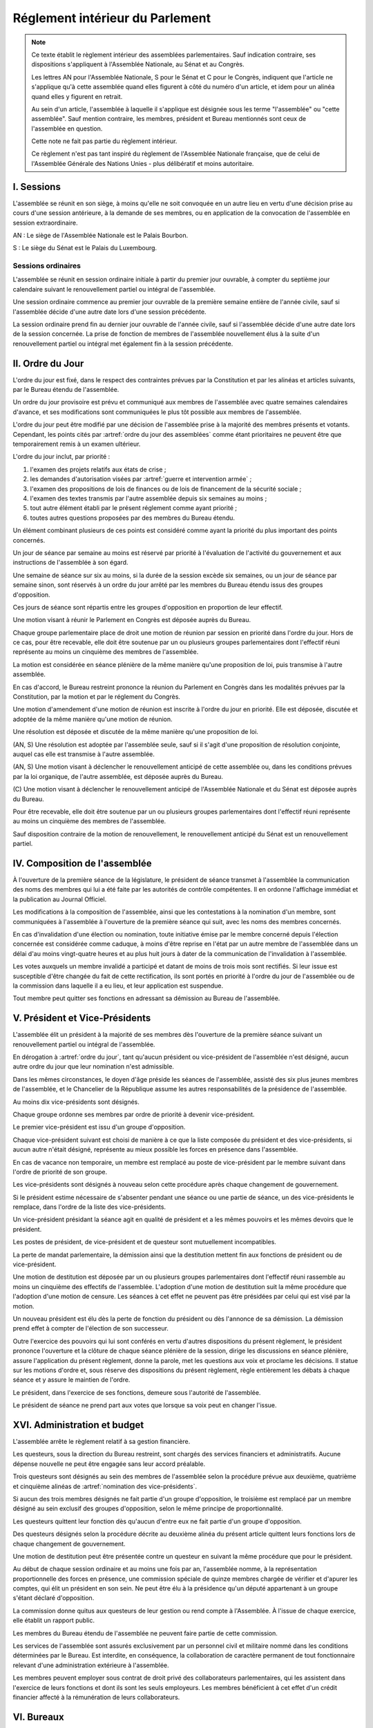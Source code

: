 ================================
Réglement intérieur du Parlement
================================

.. artsource:: du Réglement intérieur des assemblées parlementaires

.. note::
    Ce texte établit le règlement intérieur des assemblées parlementaires. Sauf indication contraire, ses dispositions s'appliquent à l'Assemblée Nationale, au Sénat et au Congrès.

    Les lettres AN pour l'Assemblée Nationale, S pour le Sénat et C pour le Congrès, indiquent que l'article ne s'applique qu'à cette assemblée quand elles figurent à côté du numéro d'un article, et idem pour un alinéa quand elles y figurent en retrait.

    Au sein d'un article, l'assemblée à laquelle il s'applique est désignée sous les terme "l'assemblée" ou "cette assemblée". Sauf mention contraire, les membres, président et Bureau mentionnés sont ceux de l'assemblée en question.

    Cette note ne fait pas partie du règlement intérieur.

    Ce règlement n'est pas tant inspiré du règlement de l'Assemblée Nationale française, que de celui de l'Assemblée Générale des Nations Unies - plus délibératif et moins autoritaire.

.. NOTES
    les approbations de pétitions de gouvernement viennent au Bureau
    vérifier la signature du citoyen dénommé chancelier
    gestion de la nomination du gouvernement

    chapitre VI et VII du règlement actuel de l'assnat à mettre dans le nouveau titre XV, élections par l'assemblée

    fusionner les chapitres VIII, IX et X dans le titre XIII

    chapitre XI et un peu XII à comparer point par point avec les titres II et VI

    clarifier les conditions de convocation et de clôture de séances (par le président ?)

    refaire globalement tout le titre XIII, et concernant les commissions :
    règles de l'attribution des sièges d'une commissions
    thèmes des grandes commissions (à renommer "commissions permanentes" ?)
    règles pour la réunion d'une commission pendant une séance de l'assemblée (au moins interdire les prises de décision de la commission)
    chaque membre n'est membre que d'une seule grande commission
    ajouter une commission plénière (committee of the whole) : son président est le premier des vice-présidents de l'assemblée, et ses vice-présidents sont les vice-présidents suivants de l'assemblée

    ajouter une partie sur le parcours d'un texte, comment il part en commission et revient et tout
    article 78 du docs
    les lois retoquées par le conseil constit reviennent à la dernière assemblée

    convocation et odj des sessions extraordinaires

    discipline et sanctions

    rapporteur d'un texte

    trucs prévus par la constitution :
        autorisation de guerre ou intervention armée
        ratification de traité (pas d'amendement, prévu par l'organique)
        désignation des membres de la commission spéciale pour la nomination du conseil constitutionnel
        désignation des juges de la CJR
        nomination du défenseur des droits

        (par le bureau)
        levée de l'immunité parlementaire
        activation de la CMP (fait)

        validation des nominations du président par une commission (conseil constit, CSM)

    au sein du congrès, vote spécifique aux membres d'une assemblée valant vote de l'assemblée en question (pour contourner le délai de ratification plus long) besoin de l'écrire dans chacun des 3 réglements

    au sénat, suspension des sénateurs quand il manque des députés

-----------
I. Sessions
-----------

.. article:: lieu de réunion

L'assemblée se réunit en son siège, à moins qu'elle ne soit convoquée en un autre lieu en vertu d'une décision prise au cours d'une session antérieure, à la demande de ses membres, ou en application de la convocation de l'assemblée en session extraordinaire.

AN : Le siège de l'Assemblée Nationale est le Palais Bourbon.

S : Le siège du Sénat est le Palais du Luxembourg.

Sessions ordinaires
===================

.. article:: date d'ouverture

L'assemblée se réunit en session ordinaire initiale à partir du premier jour ouvrable, à compter du septième jour calendaire suivant le renouvellement partiel ou intégral de l'assemblée.

Une session ordinaire commence au premier jour ouvrable de la première semaine entière de l'année civile, sauf si l'assemblée décide d'une autre date lors d'une session précédente.

.. article:: date de clôture

La session ordinaire prend fin au dernier jour ouvrable de l'année civile, sauf si l'assemblée décide d'une autre date lors de la session concernée. La prise de fonction de membres de l'assemblée nouvellement élus à la suite d'un renouvellement partiel ou intégral met également fin à la session précédente.

.. (...)

-----------------
II. Ordre du Jour
-----------------

.. article:: ordre du jour

L'ordre du jour est fixé, dans le respect des contraintes prévues par la Constitution et par les alinéas et articles suivants, par le Bureau étendu de l'assemblée.

Un ordre du jour provisoire est prévu et communiqué aux membres de l'assemblée avec quatre semaines calendaires d'avance, et ses modifications sont communiquées le plus tôt possible aux membres de l'assemblée.

L'ordre du jour peut être modifié par une décision de l'assemblée prise à la majorité des membres présents et votants. Cependant, les points cités par :artref:`ordre du jour des assemblées` comme étant prioritaires ne peuvent être que temporairement remis à un examen ultérieur.

.. article:: priorité au sein de l'ordre du jour

L'ordre du jour inclut, par priorité :

#. l'examen des projets relatifs aux états de crise ;
#. les demandes d'autorisation visées par :artref:`guerre et intervention armée` ;
#. l'examen des propositions de lois de finances ou de lois de financement de la sécurité sociale ;
#. l'examen des textes transmis par l'autre assemblée depuis six semaines au moins ;
#. tout autre élément établi par le présent réglement comme ayant priorité ;
#. toutes autres questions proposées par des membres du Bureau étendu.

Un élément combinant plusieurs de ces points est considéré comme ayant la priorité du plus important des points concernés.

.. par exemple une motion de réunion (avant-dernier point) pour considérer une loi de finances (troisième point) est de priorité 2

Un jour de séance par semaine au moins est réservé par priorité à l'évaluation de l'activité du gouvernement et aux instructions de l'assemblée à son égard.

.. article:: ordre du jour de l'opposition

Une semaine de séance sur six au moins, si la durée de la session excède six semaines, ou un jour de séance par semaine sinon, sont réservés à un ordre du jour arrêté par les membres du Bureau étendu issus des groupes d'opposition.

Ces jours de séance sont répartis entre les groupes d'opposition en proportion de leur effectif.

.. article:: (AN, S) motion de réunion

Une motion visant à réunir le Parlement en Congrès est déposée auprès du Bureau.

Chaque groupe parlementaire place de droit une motion de réunion par session en priorité dans l'ordre du jour. Hors de ce cas, pour être recevable, elle doit être soutenue par un ou plusieurs groupes parlementaires dont l'effectif réuni représente au moins un cinquième des membres de l'assemblée.

La motion est considérée en séance plénière de la même manière qu'une proposition de loi, puis transmise à l'autre assemblée.

En cas d'accord, le Bureau restreint prononce la réunion du Parlement en Congrès dans les modalités prévues par la Constitution, par la motion et par le réglement du Congrès.

Une motion d'amendement d'une motion de réunion est inscrite à l'ordre du jour en priorité. Elle est déposée, discutée et adoptée de la même manière qu'une motion de réunion.

.. article:: résolutions

Une résolution est déposée et discutée de la même manière qu'une proposition de loi.

(AN, S) Une résolution est adoptée par l'assemblée seule, sauf si il s'agit d'une proposition de résolution conjointe, auquel cas elle est transmise à l'autre assemblée.

.. article:: motion de renouvellement anticipé

(AN, S) Une motion visant à déclencher le renouvellement anticipé de cette assemblée ou, dans les conditions prévues par la loi organique, de l'autre assemblée, est déposée auprès du Bureau.

\ (C) Une motion visant à déclencher le renouvellement anticipé de l'Assemblée Nationale et du Sénat est déposée auprès du Bureau.

Pour être recevable, elle doit être soutenue par un ou plusieurs groupes parlementaires dont l'effectif réuni représente au moins un cinquième des membres de l'assemblée.

Sauf disposition contraire de la motion de renouvellement, le renouvellement anticipé du Sénat est un renouvellement partiel.

------------------------------
IV. Composition de l'assemblée
------------------------------

.. article:: annonce de la composition

À l'ouverture de la première séance de la législature, le président de séance transmet à l'assemblée la communication des noms des membres qui lui a été faite par les autorités de contrôle compétentes. Il en ordonne l'affichage immédiat et la publication au Journal Officiel.

Les modifications à la composition de l'assemblée, ainsi que les contestations à la nomination d'un membre, sont communiquées à l'assemblée à l'ouverture de la première séance qui suit, avec les noms des membres concernés.

.. article:: invalidation de votes

En cas d'invalidation d'une élection ou nomination, toute initiative émise par le membre concerné depuis l'élection concernée est considérée comme caduque, à moins d'être reprise en l'état par un autre membre de l'assemblée dans un délai d'au moins vingt-quatre heures et au plus huit jours à dater de la communication de l'invalidation à l'assemblée.

Les votes auxquels un membre invalidé a participé et datant de moins de trois mois sont rectifiés. Si leur issue est susceptible d'être changée du fait de cette rectification, ils sont portés en priorité à l'ordre du jour de l'assemblée ou de la commission dans laquelle il a eu lieu, et leur application est suspendue.

.. article:: démission

Tout membre peut quitter ses fonctions en adressant sa démission au Bureau de l'assemblée.

-------------------------------
V. Président et Vice-Présidents
-------------------------------

.. article:: élection du président

L'assemblée élit un président à la majorité de ses membres dès l'ouverture de la première séance suivant un renouvellement partiel ou intégral de l'assemblée.

.. article:: vacance de la présidence

En dérogation à :artref:`ordre du jour`, tant qu'aucun président ou vice-président de l'assemblée n'est désigné, aucun autre ordre du jour que leur nomination n'est admissible.

Dans les mêmes circonstances, le doyen d'âge préside les séances de l'assemblée, assisté des six plus jeunes membres de l'assemblée, et le Chancelier de la République assume les autres responsabilités de la présidence de l'assemblée.

.. article:: nomination des vice-présidents

Au moins dix vice-présidents sont désignés.

Chaque groupe ordonne ses membres par ordre de priorité à devenir vice-président.

Le premier vice-président est issu d'un groupe d'opposition.

Chaque vice-président suivant est choisi de manière à ce que la liste composée du président et des vice-présidents, si aucun autre n'était désigné, représente au mieux possible les forces en présence dans l'assemblée.

En cas de vacance non temporaire, un membre est remplacé au poste de vice-président par le membre suivant dans l'ordre de priorité de son groupe.

Les vice-présidents sont désignés à nouveau selon cette procédure après chaque changement de gouvernement.

.. article:: la vice-présidence

Si le président estime nécessaire de s'absenter pendant une séance ou une partie de séance, un des vice-présidents le remplace, dans l'ordre de la liste des vice-présidents.

Un vice-président présidant la séance agit en qualité de président et a les mêmes pouvoirs et les mêmes devoirs que le président.

.. article:: incompatibilités des postes de présidence

Les postes de président, de vice-président et de questeur sont mutuellement incompatibles.

.. article:: fin de fonctions du président et des vice-présidents

La perte de mandat parlementaire, la démission ainsi que la destitution mettent fin aux fonctions de président ou de vice-président.

Une motion de destitution est déposée par un ou plusieurs groupes parlementaires dont l'effectif réuni rassemble au moins un cinquième des effectifs de l'assemblée. L'adoption d'une motion de destitution suit la même procédure que l'adoption d'une motion de censure. Les séances à cet effet ne peuvent pas être présidées par celui qui est visé par la motion.

Un nouveau président est élu dès la perte de fonction du président ou dès l'annonce de sa démission. La démission prend effet à compter de l'élection de son successeur.

.. article:: la présidence

Outre l'exercice des pouvoirs qui lui sont conférés en vertu d'autres dispositions du présent règlement, le président prononce l'ouverture et la clôture de chaque séance plénière de la session, dirige les discussions en séance plénière, assure l'application du présent règlement, donne la parole, met les questions aux voix et proclame les décisions. Il statue sur les motions d'ordre et, sous réserve des dispositions du présent règlement, règle entièrement les débats à chaque séance et y assure le maintien de l'ordre.

Le président, dans l'exercice de ses fonctions, demeure sous l'autorité de l'assemblée.

.. article:: vote du président

Le président de séance ne prend part aux votes que lorsque sa voix peut en changer l'issue.

-----------------------------
XVI. Administration et budget
-----------------------------

.. article:: questure

L'assemblée arrête le règlement relatif à sa gestion financière.

Les questeurs, sous la direction du Bureau restreint, sont chargés des services financiers et administratifs. Aucune dépense nouvelle ne peut être engagée sans leur accord préalable.

.. article:: nomination des questeurs

Trois questeurs sont désignés au sein des membres de l'assemblée selon la procédure prévue aux deuxième, quatrième et cinquième alinéas de :artref:`nomination des vice-présidents`.

Si aucun des trois membres désignés ne fait partie d'un groupe d'opposition, le troisième est remplacé par un membre désigné au sein exclusif des groupes d'opposition, selon le même principe de proportionnalité.

Les questeurs quittent leur fonction dès qu'aucun d'entre eux ne fait partie d'un groupe d'opposition.

Des questeurs désignés selon la procédure décrite au deuxième alinéa du présent article quittent leurs fonctions lors de chaque changement de gouvernement.

Une motion de destitution peut être présentée contre un questeur en suivant la même procédure que pour le président.

.. article:: commission spéciale

Au début de chaque session ordinaire et au moins une fois par an, l'assemblée nomme, à la représentation proportionnelle des forces en présence, une commission spéciale de quinze membres chargée de vérifier et d'apurer les comptes, qui élit un président en son sein. Ne peut être élu à la présidence qu'un député appartenant à un groupe s'étant déclaré d'opposition.

La commission donne quitus aux questeurs de leur gestion ou rend compte à l'Assemblée. À l'issue de chaque exercice, elle établit un rapport public.

Les membres du Bureau étendu de l'assemblée ne peuvent faire partie de cette commission.

.. article:: personnel de l'assemblée

Les services de l'assemblée sont assurés exclusivement par un personnel civil et militaire nommé dans les conditions déterminées par le Bureau. Est interdite, en conséquence, la collaboration de caractère permanent de tout fonctionnaire relevant d'une administration extérieure à l'assemblée.

Les membres peuvent employer sous contrat de droit privé des collaborateurs parlementaires, qui les assistent dans l'exercice de leurs fonctions et dont ils sont les seuls employeurs. Les membres bénéficient à cet effet d'un crédit financier affecté à la rémunération de leurs collaborateurs.

-----------
VI. Bureaux
-----------

.. article:: composition des Bureaux

Le Bureau restreint comprend le président de l'assemblée, qui le préside, ainsi que les vice-présidents et les questeurs.

Le Bureau comprend les membres du Bureau restreint, ainsi que les présidents des groupes parlementaires.

Le Bureau étendu comprend les membres du Bureau, ainsi que les présidents des commissions.

La Conférence des Présidents comprend le Président de l'assemblée, qui la préside sans droit de vote, ainsi que les présidents des groupes parlementaires.

Les membres du Bureau étendu assistent de droit aux séances des autres instances énumérées dans cet article, sans prendre part aux délibérations ni au vote.

.. article:: fonctionement des Bureaux

La composition et les modifications de la composition du Bureau restreint sont notifiées à la Chancellerie de la République et au Bureau de l'autre assemblée et publiées au Journal officiel.

Dans le cas d'une absence pendant une séance du Bureau, du Bureau étendu ou de la Conférence des Présidents, un président de groupe parlementaire peut désigner un membre de son groupe parlementaire pour le remplacer.

Lorsque le président d'une commission s'absente du Bureau étendu, le remplaçant est désigné parmi les vice-présidents de la commission.

En application de :artref:`présidence et bureau des assemblées`, les présidents de groupes parlementaires votent au prorata du nombre de membres de leur groupe respectif, retranché du nombre de membres du groupe déjà présents.

.. article::

Le Bureau fait des recommandations à l'assemblée relativement à la date de clôture de la session.

Le Bureau détermine les conditions dans lesquelles des personnalités non-membres peuvent être admises à s'adresser à l'assemblée dans le cadre de ses séances.

Le Bureau détermine l'organisation et le fonctionnement des services spécifiques de l'Assemblée, les modalités d'application, d'interprétation et d'exécution, par les différents services, des dispositions du présent règlement intérieur, ainsi que le statut du personnel et les rapports entre l'administration de l'assemblée et les organisations professionnelles du personnel. Les dispositions pouvant concerner les commissions sont prises par le Bureau étendu.

---------------------------
VII. Groupes parlementaires
---------------------------

.. article:: (AN, S) creation des groupes parlementaires

AN : Les députés peuvent se grouper par affinité politique. Aucun groupe ne peut comprendre moins de 10 députés. Chaque député ne peut faire partie que d'un seul groupe.

S : Les sénateurs peuvent se grouper par affinité politique. Aucun groupe ne peut comprendre moins de 6 sénateurs. Chaque sénateur ne peut faire partie que d'un seul groupe.

Les groupes se constituent en remettant au Bureau restreint une déclaration politique signée par leurs membres, accompagnée de la liste de ces membres et des députés apparentés et du nom du président du groupe. Ces documents sont publiés au Journal officiel.

Les membres de l'assemblée qui ne sont membres ou apparentés d'aucun groupe sont désignés comme non-inscrits.

.. article:: (C) groupes parlementaires en Congrès

Au moins un groupe parlementaire de l'Assemblée nationale et au moins un groupe parlementaire du Sénat peuvent se regrouper en un groupe de coalition, qui sera considéré comme un groupe parlementaire dans le cadre du Congrès.

Les groupes de coalition se constituent en remettant au Bureau du Congrès une déclaration signée de leurs présidents respectifs, indiquant le nom du président du groupe de coalition. Ces documents sont publiés au Journal officiel.

.. article:: majorité, minorité et opposition

Le groupe accordant son approbation au gouvernement et comptant l'effectif le plus élevé est considéré comme groupe majoritaire.

Les autres groupes accordant leur approbation au gouvernement sont considérés comme groupes minoritaires.

Les autres groupes sont considérés comme groupes d'opposition.

.. article:: forme administrative des groupes

Les groupes parlementaires sont constitués sous forme d'association, présidée par le président du groupe et composée des membres du groupe et apparentés. Ils peuvent assurer leur service intérieur par un secrétariat administratif dont ils règlent eux-mêmes le recrutement et le mode de rétribution.

Le statut, les conditions d'installation matérielle des secrétariats des groupes et les droits d'accès et de circulation de leur personnel dans l'enceinte des locaux de l'assemblée et en dépendant sont fixés par le Bureau de l'assemblée, en accordant un traitement égal à chaque groupe, sur proposition des questeurs.

.. article:: modifications de la composition des groupes

Les modifications à la composition d'un groupe sont portées à la connaissance du Bureau restreint de l'assemblée sous la signature du membre intéressé s'il s'agit d'une démission, sous la signature du président du groupe s'il s'agit d'une radiation et sous la double signature du député et du président du groupe s'il s'agit d'une adhésion. Elles sont publiées au Journal officiel.

.. article:: représentant de groupe

Au cours de la séance, le représentant d'un groupe est le président de ce groupe, sauf si une délégation adressée au Bureau restreint désigne un autre membre du groupe pour le représenter.

Toute délégation annule la précédente.

--------------------------------
VIII. Nomination du gouvernement
--------------------------------

.. article:: approbation des pétitions de gouvernement

L'approbation est accordée aux pétitions de gouvernement par un groupe au nom de chacun de ses membres et apparentés, ou par un membre non-inscrit en son nom propre.

Ces approbations sont transmises au Bureau de l'assemblée.

Le Bureau peut refuser un retrait d'approbation survenant moins d'un mois après une déclaration d'approbation de la même pétition par le même groupe.

Les approbations sont transmises pour information au Bureau de l'autre assemblée, et sont publiées au Journal officiel.

.. article:: annulation et amendement de pétition de gouvernement

Le Bureau restreint ne considère une pétition que lorsqu'elle réunit plus de 10 approbations de membres de leur assemblée, sauf en l'absence de toute autre pétition, ou lorsqu'elle est transmise par l'autre assemblée.

Le Bureau restreint reçoit, de la part des citoyens mentionnés par une pétition de gouvernement, la notification du retrait de leur signature ou de modifications portées à la composition d'une pétition.

Le retrait de la part d'un nominé au poste de Chancelier entraîne l'invalidation de la pétition, et la notification de cette invalidation à l'autre assemblée.

.. article:: nomination d'une pétition au gouvernement

Lorsque le Bureau de l'assemblée détermine que les conditions prévues par la Constitution pour qu'une pétition soit nommée au gouvernement sont réunies, le président de l'assemblée transmet une requête de nomination de cette pétition au Bureau de l'autre assemblée.

En cas de réception d'une requête de nomination, si le Bureau restreint ne décide pas d'un recours auprès de la Cour constitutionnelle concernant la validité de la requête, le président confirme la nomination de la pétition comme nouveau gouvernement.

------------------------------
IX. Comptes-rendus des séances
------------------------------

.. article:: séances publiques et privées

Les séances de l'assemblée et de ses commission sont publiques à moins que l'organe intéressé ne décide de se réunir en comité secret en raison de circonstances exceptionnelles.

Cette décision est prise à l'initiative d'un dixième de ses membres, suivie d'un vote à bulletins secrets si un ou plusieurs membres s'y opposent.

L'assemblée fait connaître lors de la séance publique suivante toutes les décisions prises en comité secret.

----------------------
XII. Séances plénières
----------------------

.. article:: ouverture et levée de séance

Les séances sont ouvertes aux heures déterminées par le Bureau de l'assemblée.

Elles sont levées aux heures déterminées par le Bureau de l'assemblée, sauf si les représentants de groupes réunissant au moins la moitié des membres demandent une prolongation de séance.

.. article:: quorum

L'assemblée est toujours en nombre pour délibérer et pour régler son ordre du jour.

Les votes émis en séance sont valables quel que soit le nombre des présents.

Toutefois, si une disposition de la Constitution ou de la loi exige une majorité par rapport au nombre total de membres, et si ce scrutin n'a pas été annoncé au moins trois jours calendaires à l'avance, il est procédé à la vérification du nombre de membres présents. Cette vérification peut en outre être faite sur demande d'un représentant d'un groupe parlementaire au plus une fois par séance, ou sur décision du président de séance. Si la majorité absolue des membres n'est pas présente, le scrutin est reporté d'un jour calendaire, sauf dans le cas d'une demande d'un représentant de groupe parlementaire ou du président de séance, dans lequel cas le scrutin est reporté de quinze minutes. Le scrutin est alors valable quel que soit le nombre de membres présents, sauf disposition contraire de la Constitution ou de la loi.

Conduite des débats
===================

.. article:: parole

Nul ne peut prendre la parole en séance sans avoir au préalable obtenu l'autorisation du président de séance. Sauf disposition contraire du présent règlement, une limite de trois minutes est imposée pour chaque prise de parole.

Lors d'un débat libre, la parole est donnée aux orateurs dans l'ordre où ils la demandent.

Lors d'un débat proportionnel, le président de séance donne la parole aux orateurs de manière à représenter chaque groupe de manière proportionnelle à son nombre de membres, dans l'ordre où les orateurs ont demandé la parole.

Lors d'un débat par groupe, le président de séance accorde une prise de parole par groupe parlementaire, dans l'ordre où les orateurs ont demandé la parole.

Lors d'un débat au nombre d'orateurs fixé pour-contre, le président de séance accorde la parole au même nombre d'orateurs pour et contre la question, dans l'ordre où les orateurs ont demandé la parole.

Le représentant d'un groupe parlementaire peut accorder tout ou une partie des droits et temps de parole de son groupe à un autre groupe parlementaire.

.. article:: suspension de parole

Le président de séance peut rappeler à l'ordre un orateur dont les remarques n'ont pas trait au sujet pour lequel la parole lui a été donnée, ou dont le temps de parole dépasse celui qui lui a été alloué.

.. article:: motion d'ordre ou renvoi au règlement

Au cours de la discussion d'une question, un membre peut présenter une motion d'ordre, aussi appelée "renvoi au règlement", et le président de séance statue immédiatement sur cette motion conformément au règlement.

Un membre présentant une motion d'ordre a un temps de parole accordé de deux minutes, sous réserve des dispositions de :artref:`suspension de parole`.

Tout membre peut en appeler de la décision du président. L'appel est immédiatement mis aux voix, et si elle n'est pas annulée par la majorité des membres présents et votants, la décision du président est maintenue.

Toute motion d'ordre ayant le même objet qu'une motion précédemment présentée peut être interrompue et rejetée par le président de séance.

.. article:: limitation du temps de parole

L'assemblée peut fixer ou repousser une limite sur le temps de parole de chaque orateur sur une ou plusieurs questions. Avant qu'une décision n'intervienne, deux orateurs peuvent prendre la parole en faveur d'une proposition tendant à fixer une telle limite, et deux contre, avec une minute accordée à chaque orateur.

.. article:: clôture de la liste des orateurs

Au cours d'un débat, à la demande d'un représentant de groupe parlementaire, le président de séance peut donner lecture de la liste des orateurs et, avec l'assentiment de la majorité des membres présents dans l'assemblée, déclarer cette liste close. Cette liste inclut les orateurs ayant déjà pris la parole sur la même question.

Cependant, après clôture de cette liste, un membre y est inscrit de droit à sa demande si son groupe parlementaire était sous-représenté dans la liste au moment de la clôture, et si tel est toujours le cas au moment de sa demande. La représentation d'un groupe à cette fin se fait au prorata du nombre de ses membres.

La réouverture de la liste des orateurs se fait selon les mêmes modalités que sa clôture.

.. .. article:: ajournement du débat

.. .. article:: clôture du débat

.. article:: pré-adoption et clôture

À tout moment, un représentant de groupe parlementaire peut proposer une motion de pré-adoption d'un texte. La motion inclut une date de clôture à laquelle le texte tel qu'amendé à cette date sera considéré comme adopté par l'assemblée.

Toutefois, si la motion le prévoit, ou si une majorité qualifiée requise pour l'adoption du texte n'est pas réunie par le vote sur la motion, un vote final a lieu à la date de clôture sur le texte tel qu'amendé.

La motion peut contenir des conditions supplémentaires nécessaires à sa propre application.

Outre l'auteur de la motion, deux orateurs peuvent prendre la parole en faveur de l'ajournement, et deux en opposition, après quoi la motion est immédiatement mise aux voix.

Une motion d'abrogation d'une motion de pré-adoption est présentée, discutée et votée dans les mêmes conditions.

Deux motions de pré-adoption ne peuvent être adoptées sur le même texte. Une seule motion d'abrogation peut être présentée par motion de pré-adoption. Ces limites ne s'appliquent pas à des motions de pré-adoption visant à remplacer une motion déjà en vigueur sur un texte.

.. article:: délégation de décision

L'assemblée peut soumettre un texte à une commission par une motion de délégation.

Cette motion est identique à une :artref:`motion de pré-adoption <pré-adoption et clôture>`, à ceci près que le texte est déféré à la commission et n'est plus discutable par l'assemblée.

.. article:: suspension ou ajournement de séance

Au cours de la discussion d'une question, un représentant de groupe parlementaire peut demander une suspension ou un ajournement de la séance. Seules trois demandes de suspension sont accordées par groupe et par séance, et seule une demande d'ajournement est accordée par groupe et par semaine.

La motion de suspension de séance d'au plus cinq minutes est de droit. Une durée plus longue peut être accordée par le président de séance.

La motion d'ajournement n'est pas discutée, mais est immédiatement mise aux voix.

Lors de l'application de :artref:`ordre du jour de l'opposition`, aucune demandes d'ajournement n'est recevable, et le temps passé en suspension de séance est rattrapé au jour de séance suivant.

Le président prononce sans appel l'ajournement de la séance en cas de menace imminente sur la sécurité de l'assemblée.

.. article:: priorité des motions de procédure

Les motions suivantes ont priorité, dans l'ordre indiqué, sur toutes les autres propositions ou motions présentées :

#. renvoi au règlement ;
#. ajournement de séance ;
#. suspension de séance ;
#. limitation du temps de parole ;
#. modification de l'ordre du jour ;
#. clôture de la liste des orateurs ;
#. pré-adoption.

.. article:: suspension des poursuites et des mesures privatives de liberté

Un membre de l'assemblée peut déposer une motion visant à suspendre les poursuites et mesures privatives de liberté contre sa personne. Un représentant de groupe parlementaire peut déposer une motion semblable concernant un ou plusieurs membres, ou une motion visant à lever une telle suspension. Le Bureau étendu peut prévoir à l'ordre du jour l'examen de telles motions de suspension ou de levée de suspension envers un ou plusieurs membres.

La motion est discutée par un maximum de deux orateurs pour et deux contre, puis est mise aux voix.

L'examen d'une telle motion ne peut se faire si une motion contre le même membre a déjà été examinée dans les trente jours calendaires précédents.

.. article:: nouvel examen

Avant un vote final sur un texte ou une partie d'un texte, une motion peut être déposée afin d'examiner à nouveau le texte et de nouveaux amendements y étant déposés. La motion peut inclure le report de ce nouvel examen à une séance future.

La demande de nouvel examen n'est pas discutée.

Lorsqu'une demande de nouvel examen sur un texte ou une partie d'un texte n'ayant pas déjà fait l'objet d'une demande de nouvel examen est demandée par des représentants de groupes parlementaires réunissant deux cinquièmes des membres de l'assemblée, elle est de droit. Dans les cas contraires, la demande est immédiatement mise aux voix.

.. article:: discussion des textes et articles

La discussion d'un texte se fait en accordant la parole au rapporteur, puis en débat proportionnel, limité à dix minutes pour le groupe comportant le plus de membres.

La discussion d'un article se fait en accordant la parole au rapporteur, puis en débat par groupe, sauf si le président de séance décide de la porter en débat proportionnel.

Un tour de parole en débat par groupe avant le vote final sur un texte est accordé sur décision du président de séance ou sur demande de représentants de groupes réunissant au moins un dixième des membres de l'assemblée.

.. article:: discussion des amendements

Les amendements sont examinés entre la discussion et le vote du texte auquel ils se rapportent.

Les amendements sont examinés et votés dans l'ordre suivant : d'abord les amendements de suppression, ensuite les autres dans l'ordre dans lequel ils interviennent dans le texte proposé.

Lorsque plusieurs amendements sont mutuellement exclusifs, ils sont soumis à une discussion commune : chacun des amendements est discuté avant le vote sur ces amendements.

Parmi des amendements identiques, seul est examiné celui d'entre eux déposé le plus tôt.

Les amendements sont présentés par leur dépositaire, puis discutés en débat fixé à un orateur pour et un contre, sauf si le président de séance décide de les porter en débat par groupe.

.. article:: questions au gouvernement

Les questions au gouvernement sont posées en débat proportionnel. Cependant, les groupes minoritaires bénéficient d'un prorata deux fois supérieur au groupe majoritaire, et les groupes d'opposition d'un prorata trois fois supérieur.

Chaque membre prend la parole pour une période n'excédant pas trois minutes. Le ou les membres du gouvernement concernés répondent à la question posée pendant une période n'excédant pas trois minutes, ou cinq minutes si le membre posant la question leur accorde. Le membre ayant posé la question peut utiliser le reste de son temps de parole pour répondre à la réponse du gouvernement.

Les représentants de groupes parlementaires bénéficient d'un temps de parole et d'un temps de réponse du gouvernement doublés.

Recevabilité des amendements
============================

.. article:: amendements après la première lecture

Lorsque le texte examiné a été sujet à au moins une lecture par chaque assemblée, un amendement n'est recevable que lorsqu'il a un rapport même indirect avec le texte déposé ou transmis.

Lorsque certains articles d'un texte ont été adoptés dans des termes identiques par les deux assemblées, hors applications de :artref:`(AN, S) refus d'office`, aucun amendement portant sur ces articles n'est recevable en-dehors d'une commission mixte paritaire.

.. article:: recevabilité financière

Aucun amendement dont l'adoption aurait pour conséquence soit une diminution des ressources publiques, soit une augmentation des charges publiques, n'est recevable, à moins de porter sur une proposition de loi de finances ou de financement de la sécurité sociale, ou d'amender la loi annuelle de finances ou de financement de la sécurité sociale.

Votes
=====

.. article:: délégation de vote

Chaque membre de l'assemblée dispose d'une voix.

En l'absence d'un membre, une délégation de vote désignant nommément un autre membre peut être utilisée par cet autre membre pour voter en son nom, dans le cadre éventuel des conditions fixées par cette délégation qui peut autoriser ou non son usage en scrutin secret.

En l'absence d'une telle délégation, et à moins que le membre absent s'y soit expressément opposé, le vote de ce membre est délégué au représentant de son groupe.

Les délégations de vote et oppositions précitées doivent être communiquées au Bureau de l'assemblée avant l'ouverture du premier des scrutins auxquels elle s'applique. Toute nouvelle délégation annule la précédente.

.. article:: modes de vote

Aux fins du présent règlement, l'expression "membres présents et votants" s'entend de l'ensemble des membres votant pour ou contre ou pour une option portée au vote, en incluant les votes par délégation.

Le vote par approbation est un mode de scrutin où chaque votant peut approuver ou désapprouver chacune des propositions. Sauf indication contraire, la proposition recevant le plus de voix est adoptée.

Le vote à choix unique est un mode de scrutin où chaque votant peut choisir une ou aucune des propositions. Sauf indication contraire, la proposition recevant le plus de voix est adoptée.

Le vote binaire, ou vote simple, est un mode de scrutin où chaque votant peut approuver et rejeter la proposition unique.

L'assemblée vote normalement à main levée ou par assis et debout.

Le vote solennel, ou par appel nominal, a lieu par appel des membres dans l'ordre alphabétique de leurs noms à partir d'une lettre tirée au sort par le président de séance. Chaque membre, ou son délégué, répond de l'une des options qui lui sont offertes, ou de l'abstention volontaire. Un membre absent ou ne répondant pas est compté comme une abstention en ce qui concerne le résultat du vote.

Lorsque l'assemblée vote à l'aide du dispositif mécanique, il remplace le vote par appel nominal.

Le vote solennel est de droit quand demandé par les représentants de groupes réunissant au moins un tiers des membres de l'assemblée, ou sur décision du Bureau. De plus, lorsqu'il est possible de voter à l'aide du dispositif mécanique, ou lors d'un vote conditionnant l'adoption de l'ensemble d'un texte, il est de droit sur demande d'un représentant de groupe ou sur décision du président de séance.

.. article::

Lorsque le début du vote est annoncé par le président de séance, aucun membre ne peut interrompre le vote, sauf pour présenter une motion d'ordre ayant trait à la manière dont s'effectue le vote.

.. article:: division de vote

Tout représentant de groupe peut demander que des parties d'une proposition soient mises aux voix séparément. S'il est fait objection à la demande de division par un autre représentant de groupe, la motion de division est immédiatement au vote sans être discutée. Elle est adoptée sauf opposition des deux tiers des membres présents et votants.

Si la motion de division est adoptée, les parties de la proposition ou de l'amendement qui ont été adoptées séparément sont ensuite mises aux voix en bloc. Si toutes les parties d'une proposition ou d'un amendement sont rejetées, la proposition ou l'amendement est considéré comme rejeté dans son ensemble.

.. article:: vote des textes, articles et amendements

Excepté lorsqu'un texte ne comporte qu'un unique article, le vote de chaque article a lieu avant le vote final sur le texte.

Le vote sur un article a lieu après le vote sur les amendements qui s'y rapportent.

Le vote sur des amendements mutuellement exclusifs a lieu par approbation, en offrant comme propositions chacun de ces amendements et le rejet de tous ces amendements. En cas d'égalité entre plusieurs propositions arrivées en tête des votes, un second tour de scrutin a lieu entre ces propositions au scrutin à choix unique.

.. article:: élections plurinominales

Les élections visant à attribuer deux ou plusieurs postes sont organisées, sauf indication contraire, au scrutin public par approbation.

Au premier tour de scrutin, les candidats réunissant la majorité absolue ou requise des suffrages exprimés sont élus dans l'ordre décroissant des votes reçus par chacun jusqu'à ce que le nombre de sièges à pourvoir soit atteint. Si des sièges restent encore à pourvoir, un second tour de scrutin a lieu avec le même fonctionnement. Si un troisième tour de scrutin est nécessaire, et sauf si une majorité qualifiée est requise, les candidats réunissant le plus de votes sont élus aux sièges restants.

Si plusieurs candidats arrivent à égalité, ils sont départagés en un tour de scrutin où eux seuls sont candidats, et où le nombre d'approbation par électeur est limité au nombre de sièges devant être attribués aux candidats à départager.

.. article:: élections uninominales

Les élections visant à attribuer un seul poste sont organisées, sauf indication contraire, au scrutin public par approbation.

Si aucun candidat n'obtient la majorité absolue ou requise au premier tour, un second tour de scrutin a lieu avec le même fonctionnement. Si un troisième tour de scrutin est nécessaire, et sauf si une majorité qualifiée est requise, le candidat réunissant le plus de votes est élu.

Si plusieurs candidats arrivent à égalité, ils sont départagés au scrutin à choix unique.

-----------------
XIII. Commissions
-----------------

.. (...)

.. le Bureau (étendu ?) peut décider de la priorité relative des propositions de loi au sein de l'ordre du jour des commissions (mais pas du reste de leur odj)

.. le rapporteur d'une proposition de loi assiste de droit (et +), mais sans droit de vote, aux séances d'une commission dont il n'est pas membre portant sur sa proposition de loi

.. commissions conjointes - d'enquête par exemple - réunies par accord du Bureau avec l'autre assemblée

.. droit pour un non-inscrit de siéger dans une commission ou sous-commission, sans droit de vote, et pareil pour un seul membre d'un groupe dont aucun autre membre ne siège dans la commission ou sous-commission

.. idée : les membres sont divisés en deux séries (A et B par exemple). Chaque groupe est divisé à parts égales, à un membre près, entre les deux. Dans chaque commission, chaque groupe doit avoir le même nombre de ses membres dans chaque série, là encore à un près. Quand des commissions siègent en même temps que la plénière, les séries sont réparties entre celles qui vont en plénière et celles qui vont en commission, et on tourne (chaque semaine par exemple). Chaque commission a un premier vice-président du même groupe et de série inverse que le président. Le rapporteur d'une proposition de loi peut assister sans droit de vote aux séances de l'autre série portant sur sa proposition de loi.

-------------------------
XIV. Processus législatif
-------------------------

.. article:: propositions de loi

Les propositions de loi sont déposées par les membres de l'assemblée auprès du Bureau étendu, ou transmises depuis l'autre assemblée après leur adoption. La qualification de proposition de loi de finances ou de financement de la sécurité sociale est déterminée lors du dépôt du texte.

Lorsque le Bureau étendu est saisi d'une proposition en violation de :artref:`lois de finances et de financement de la sécurité sociale`, il notifie le rejet de la proposition au membre l'ayant déposée ou à l'autre assemblée l'ayant transmise.

Le Bureau étendu saisit une commission pour chaque proposition. D'autres commissions peuvent être saisies de parties de la proposition par la commission saisie au fond ou par le Bureau étendu.

Un rapporteur de la loi est désigné parmi les signataires de la proposition de loi, en considérant par priorité l'appartenance des signataires au groupe politique du premier signataire du projet de loi, puis l'appartenance à la commission saisie au fond.

La commission saisie au fond est déssaisie de la proposition de loi lorsqu'elle termine son examen, ou sur décision du Bureau étendu ou de l'assemblée.

.. article:: suspensions de textes de l'ordre du jour

Un texte prévu dans une motion de réunion pour examen par le Congrès ne peut être inscrit à l'ordre du jour pendant la durée de la réunion du Parlement en Congrès.

Un texte porté en référendum est retiré de l'ordre du jour de l'assemblée.

.. article:: (AN, S) refus d'office

Si l'autre assemblée ne s'est pas prononcée sur un texte qui lui a été transmis, après l'expiration du délai fixé par la loi organique prévue à :artref:`navette parlementaire et CMP`, le texte peut être placé à l'ordre du jour de l'assemblée.

Avant sa considération, l'assemblée vote sur la considération du texte comme rejeté d'office par l'autre assemblée. En cas d'approbation, l'autre assemblée en est déssaisie, et le texte tel qu'amendé par l'autre assemblée est immédiatement examiné par l'assemblée. En cas de rejet, l'examen du texte est retiré de l'ordre du jour de l'assemblée.

.. article:: (AN, S) adoption sans l'autre assemblée

Lorsque les conditions prévues à :artref:`adoption par une seule assemblée` sont réunies, le vote sur l'ensemble d'un texte a lieu dans les conditions suivantes.

Si le texte est approuvé par la majorité qualifiée prévue au même article de la Constitution, il est considéré comme adopté par le Parlement. Dans le cas contraire, il est transmis à l'autre assemblée avec adoption ou rejet à la majorité simple par l'assemblée.

Une motion visant à changer les dispositions de l'alinéa précédent concernant le texte en discussion peut être déposée avant le vote sur l'ensemble du texte. Elle ne peut contrevenir à la Constitution. Elle peut prévoir que le texte ne soit pas considéré comme adopté par le Parlement même si la majorité qualifiée est atteinte.

(AN) Une telle motion peut prévoir que le texte soit soumis en référendum.

Au plus une de ces motions peut être adoptée. Le vote se fait par approbation.

.. article:: (AN) retrait de référendum

Après une décision de la Cour constitutionnelle portant non-conformité partielle d'un texte proposé en référendum conformément à :artref:`(AN, S) adoption sans l'autre assemblée`, une motion portant retrait du référendum est placée d'office en priorité dans l'ordre du jour de la séance suivante.

En cas de non-conformité totale, le référendum est considéré d'office comme retiré par l'Assemblée Nationale.

En cas de retrait, l'Assemblée Nationale est à nouveau considérée comme saisie du texte à l'étape du vote sur l'ensemble du texte tel que décrit à :artref:`(AN, S) adoption sans l'autre assemblée`.

(AN, S) Commission mixte paritaire
==================================

.. article:: déclenchement

Une commission mixte paritaire est déclenchée par cette assemblée sur décision du Bureau, sur un texte répondant aux conditions prévues par :artref:`navette parlementaire et CMP`.

.. article:: fonctionnement

Les commissions mixtes paritaires ont lieu alternativement selon les règles fixées par chaque assemblée.

Le rapporteur du texte considéré fait de droit partie de la CMP. Les autres membres de cette assemblée envoyés en CMP sont désignés à la proportionnelle parmi les membres de cette assemblée, chaque groupe classant ses membres par ordre de préférence, et en prenant en compte le rapporteur.

Une CMP se déroulant selon les règles fixées par cette assemblée fonctionne de la façon suivante.

Le nombre de sièges réservé aux membres de cette assemblée est au moins de 10, et au moins du nombre nécessaire pour qu'au moins la moitié des groupes de cette assemblée soient représentés. Autant de sièges sont réservés aux membres de l'autre assemblée.

Elle dispose de trois jours de séance pour élaborer un texte, sauf si le Bureau décide de lui accorder plus de temps, dans la limite de dix jours calendaires.

Elle est présidée par le rapporteur du texte, si le texte est originaire de cette assemblée, ou par un membre désigné par les membres de la commission venant de l'autre assemblée, si le texte est originaire de l'autre assemblée.

La tenue des débats se fait selon la même procédure que lors d'une commission de cette assemblée, sauf décision contraire des membres de la CMP.

.. article:: résultat

Le texte adopté par une commission mixte paritaire est mis à l'ordre du jour de l'assemblée par priorité. Il est retiré de l'ordre du jour si l'autre assemblée rejette le texte avant le vote par l'assemblée.

Aucun amendement n'est recevable avant le vote sur le texte issu de la CMP.

----------------------------
XV. Contrôle du gouvernement
----------------------------

.. article:: évaluation de l'activité gouvernementale

La séance d'évaluation de l'activité gouvernementale se déroule de la façon suivante.

Le Chancelier de la République est présent, ainsi que la majorité des membres du gouvernement. Un membre du gouvernement ne peut être absent lors de trois séances d'évaluation consécutives, sauf accord de l'assemblée ou circonstance exceptionnelle indépendante de sa volonté.

Le Chancelier peut, si il le désire, faire un discours introductif présentant et résumant l'activité gouvernementale depuis la précédente séance d'évaluation. Il dispose du triple de la durée allouée par :artref:`questions au gouvernement` à un représentant de groupe parlementaire.

Est ensuite ouverte la période des questions au gouvernement, décrite par :artref:`questions au gouvernement`.

Après la période allouée aux questions au gouvernement, l'assemblée présente des instructions au gouvernement. Une proposition d'instruction est présentée par son rapporteur puis débattue en débat fixé à deux orateurs pour et deux contre au maximum. Le nombre de propositions présentées est limité mais réparti entre les groupes parlementaires proportionnellement à leur nombre de membres. Chaque proposition est ensuite mise aux voix. Le gouvernement est chargé de l'exécution de chacune des instructions adoptées. En cas de contradiction, l'instruction recevant la plus forte approbation annule les autres.

.. article:: déclaration par le gouvernement

Une demande de déclaration du gouvernement par un groupe parlementaire au sens de :artref:`déclaration du gouvernement` se fait de droit une fois par mois calendaire, et une fois par an pour chaque groupe. Une demande de déclaration de la part du Chancelier se fait de droit une fois par mois calendaire. Toute autre demande de déclaration est soumise à l'accord du Bureau.

Toute demande de déclaration est liée à un sujet déterminé.

La déclaration est placée dans l'ordre du jour en priorité dans les sept jours calendaires qui suivent.

Les membres du gouvernement disposent d'une durée maximale d'une heure pour présenter leur déclaration.

Le débat qui suit se fait de manière proportionnelle. Il peut être clos par des membres du gouvernement, pour une réponse de même durée maximale que lors du débat.

.. article:: amendement du programme du gouvernement

Le Chancelier de la République saisit le Bureau restreint de l'assemblée au nom de laquelle le gouvernement est investi d'un amendement au programme de politique générale liée à la pétition du gouvernement. Il est placé dans l'ordre du jour en priorité dans les sept jours calendaires qui suivent.

L'amendement est présenté par le Chancelier de la République. Il est discuté en débat proportionnel. Le Chancelier dispose de cinq fois le temps accordé à chaque orateur durant le débat, qui est d'au moins deux minutes.

Il est voté à la majorité simple, au scrutin public.

(AN) Dans le cas où le gouvernement n'est pas majoritaire à l'Assemblée Nationale, et où l'amendement est rejeté en première instance, l'amendement est adopté si il est soutenu par les trois cinquièmes des députés accordant leur approbation au gouvernement.

.. article:: remplacement de membres du gouvernement

Si le gouvernement est majoritaire dans cette assemblée, dans les trois jours de séance suivant le remplacement par le Chancelier de la République d'un membre du gouvernement selon les conditions décrites à :artref:`démissions au gouvernement`, est placé dans l'ordre du jour en priorité la proposition d'autres individus en remplacement.

Le Chancelier assiste de droit à la séance.

Chaque membre de l'assemblée peut soutenir une proposition, recevable uniquement avec le consentement de l'individu proposé. Sauf la proposition du Chancelier de maintenir le remplacement tel quel, seules les propositions soutenues par autant de membres que nécessaire pour constituer un groupe parlementaire sont débattues. Une prise de parole par proposition est admissible.

Les propositions sont mises au vote en application de :artref:`élections uninominales`. La pétition du gouvernement est modifiée en conséquence.

Censure
=======

.. article:: dépôt de motion de censure

Une motion de censure est déposée auprès du Bureau restreint par des représentants de groupes parlementaires représentant au moins un cinquième des membres de l'assemblée.

Une motion de censure peut contenir une justification politique de la motion, et dans le cas de la censure d'un membre autre que le Chancelier, une proposition de remplacement.

Le Bureau restreint se prononce sur la régularité de la motion de censure au titre de :artref:`motions de censure`. Elle n'est déclarée irrecevable qu'avec l'opposition des deux tiers des membres du Bureau restreint.

.. article:: débat et vote de motion de censure

Une motion de censure recevable est inscrite à l'ordre du jour en priorité lors de la séance suivante.

Le débat sur la motion de censure se fait en accordant la parole au dépositaire de la motion, ou en son absence au représentant de son groupe parlementaire, puis en débat proportionnel.

La motion de censure est mise au vote au scrutin public. Elle est adoptée à la majorité simple. Aucune délégation de vote n'est admise lors des deux premiers tours de scrutin.

Si, à la fin du premier tour de scrutin, suffisamment de membres n'ayant pas voté seraient susceptibles de changer l'issue du vote, il est procédé à un second tour au moins douze et au plus trente-six heures après le premier. Si tel est toujours le cas, un troisième et dernier tour de scrutin est organisé sans délai en autorisant la délégation de vote.

------------------------------
XVIII. Amendement du règlement
------------------------------

.. article:: amendement du règlement

Le présent règlement peut être amendé par décision de l'assemblée, à la majorité de ses membres, après rapport d'une commission sur l'amendement proposé.
